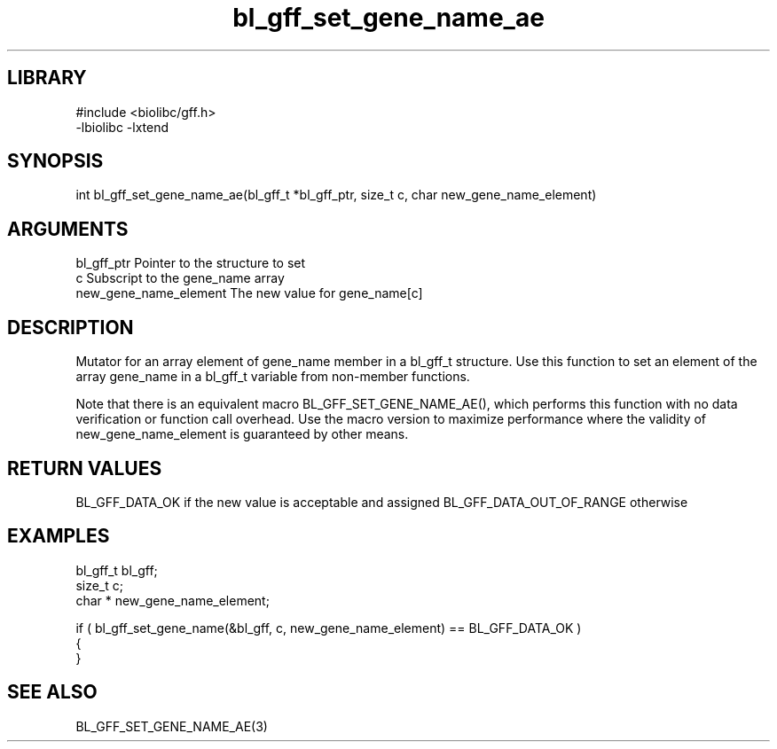 \" Generated by c2man from bl_gff_set_gene_name_ae.c
.TH bl_gff_set_gene_name_ae 3

.SH LIBRARY
\" Indicate #includes, library name, -L and -l flags
.nf
.na
#include <biolibc/gff.h>
-lbiolibc -lxtend
.ad
.fi

\" Convention:
\" Underline anything that is typed verbatim - commands, etc.
.SH SYNOPSIS
.PP
int     bl_gff_set_gene_name_ae(bl_gff_t *bl_gff_ptr, size_t c, char  new_gene_name_element)

.SH ARGUMENTS
.nf
.na
bl_gff_ptr      Pointer to the structure to set
c               Subscript to the gene_name array
new_gene_name_element The new value for gene_name[c]
.ad
.fi

.SH DESCRIPTION

Mutator for an array element of gene_name member in a bl_gff_t
structure. Use this function to set an element of the array
gene_name in a bl_gff_t variable from non-member functions.

Note that there is an equivalent macro BL_GFF_SET_GENE_NAME_AE(), which performs
this function with no data verification or function call overhead.
Use the macro version to maximize performance where the validity
of new_gene_name_element is guaranteed by other means.

.SH RETURN VALUES

BL_GFF_DATA_OK if the new value is acceptable and assigned
BL_GFF_DATA_OUT_OF_RANGE otherwise

.SH EXAMPLES
.nf
.na

bl_gff_t        bl_gff;
size_t          c;
char *          new_gene_name_element;

if ( bl_gff_set_gene_name(&bl_gff, c, new_gene_name_element) == BL_GFF_DATA_OK )
{
}
.ad
.fi

.SH SEE ALSO

BL_GFF_SET_GENE_NAME_AE(3)

